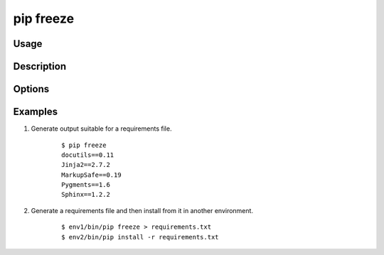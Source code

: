 
.. _`pip freeze`:

pip freeze
-----------

Usage
*****

.. pip-command-usage:: freeze


Description
***********

.. pip-command-description:: freeze


Options
*******

.. pip-command-options:: freeze


Examples
********

#. Generate output suitable for a requirements file.

    ::

     $ pip freeze
     docutils==0.11
     Jinja2==2.7.2
     MarkupSafe==0.19
     Pygments==1.6
     Sphinx==1.2.2


#. Generate a requirements file and then install from it in another environment.

    ::

     $ env1/bin/pip freeze > requirements.txt
     $ env2/bin/pip install -r requirements.txt
